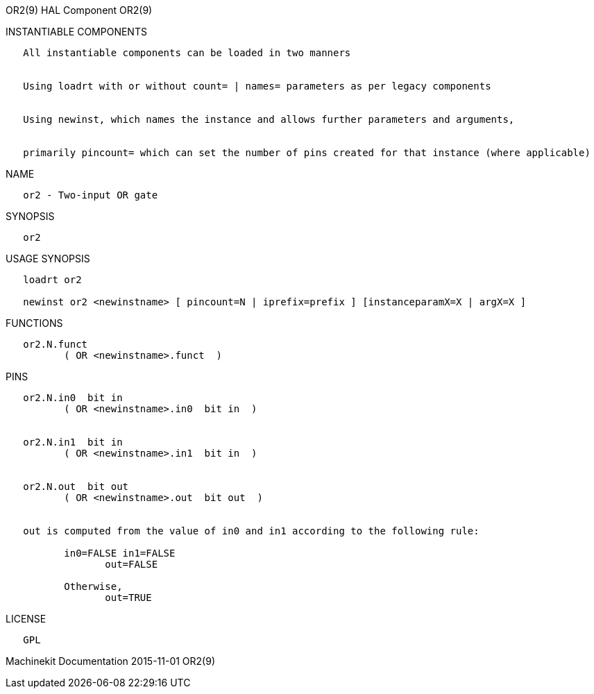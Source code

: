 OR2(9) HAL Component OR2(9)

INSTANTIABLE COMPONENTS

----------------------------------------------------------------------------------------------------
   All instantiable components can be loaded in two manners


   Using loadrt with or without count= | names= parameters as per legacy components


   Using newinst, which names the instance and allows further parameters and arguments,


   primarily pincount= which can set the number of pins created for that instance (where applicable)
----------------------------------------------------------------------------------------------------

NAME

--------------------------
   or2 - Two-input OR gate
--------------------------

SYNOPSIS

------
   or2
------

USAGE SYNOPSIS

-----------------------------------------------------------------------------------------
   loadrt or2

   newinst or2 <newinstname> [ pincount=N | iprefix=prefix ] [instanceparamX=X | argX=X ]
-----------------------------------------------------------------------------------------

FUNCTIONS

-------------------------------------
   or2.N.funct
          ( OR <newinstname>.funct  )
-------------------------------------

PINS

---------------------------------------------------------------------------------
   or2.N.in0  bit in
          ( OR <newinstname>.in0  bit in  )


   or2.N.in1  bit in
          ( OR <newinstname>.in1  bit in  )


   or2.N.out  bit out
          ( OR <newinstname>.out  bit out  )


   out is computed from the value of in0 and in1 according to the following rule:

          in0=FALSE in1=FALSE
                 out=FALSE

          Otherwise,
                 out=TRUE
---------------------------------------------------------------------------------

LICENSE

------
   GPL
------

Machinekit Documentation 2015-11-01 OR2(9)
